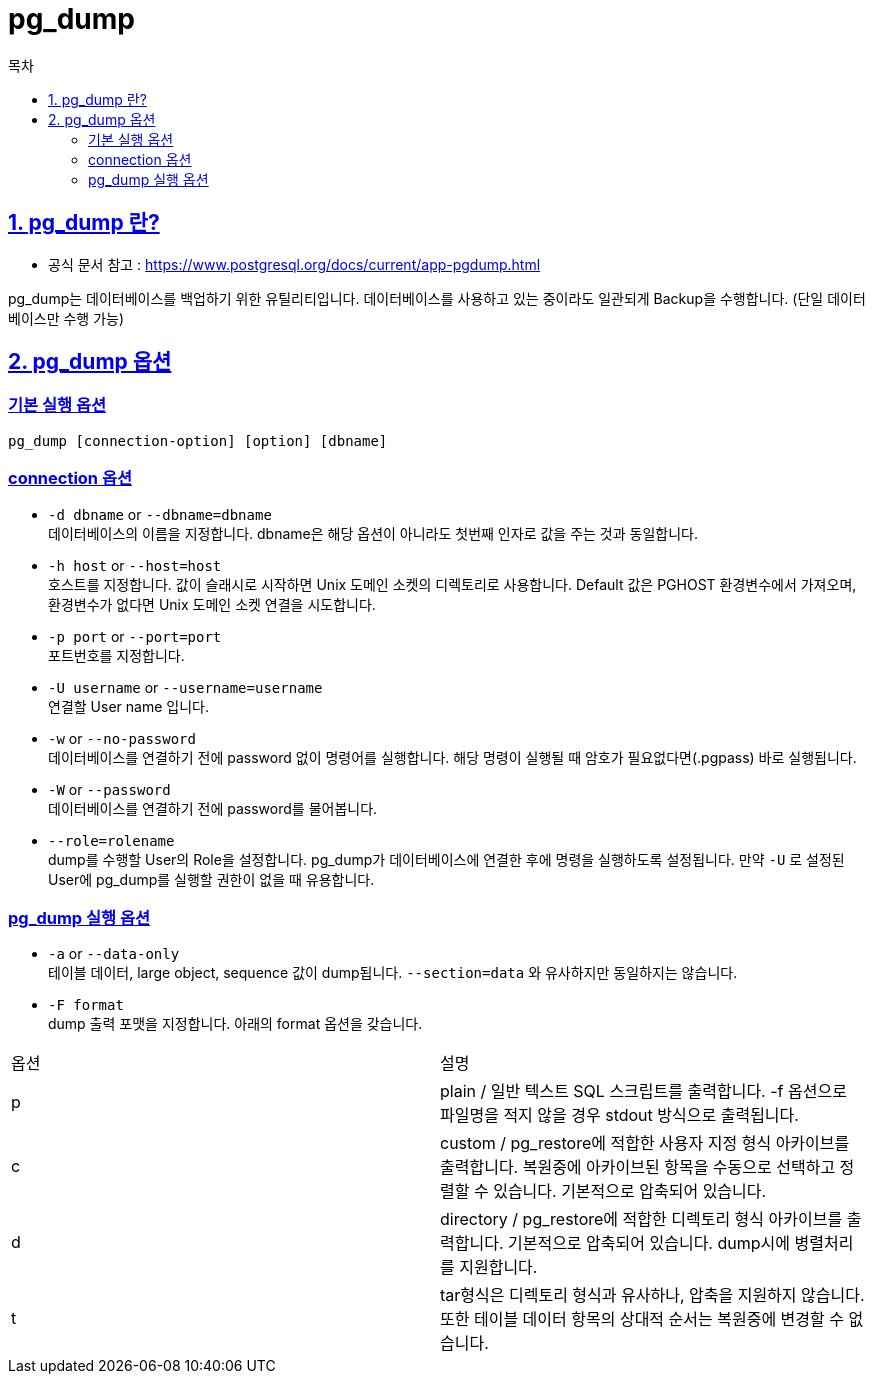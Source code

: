= pg_dump
:toc: 
:toc-title: 목차
:sectlinks:

== 1. pg_dump 란?
- 공식 문서 참고 : https://www.postgresql.org/docs/current/app-pgdump.html

pg_dump는 데이터베이스를 백업하기 위한 유틸리티입니다. 데이터베이스를 사용하고 있는 중이라도 일관되게 Backup을 수행합니다. (단일 데이터베이스만 수행 가능)

== 2. pg_dump 옵션
=== 기본 실행 옵션
----
pg_dump [connection-option] [option] [dbname]
----

=== connection 옵션
- `-d dbname` or `--dbname=dbname` +
데이터베이스의 이름을 지정합니다. dbname은 해당 옵션이 아니라도 첫번째 인자로 값을 주는 것과 동일합니다.

- `-h host` or `--host=host` +
호스트를 지정합니다. 값이 슬래시로 시작하면 Unix 도메인 소켓의 디렉토리로 사용합니다. Default 값은 PGHOST 환경변수에서 가져오며, 환경변수가 없다면 Unix 도메인 소켓 연결을 시도합니다.

- `-p port` or `--port=port` +
포트번호를 지정합니다.

- `-U username` or `--username=username` +
연결할 User name 입니다.

- `-w` or `--no-password` +
데이터베이스를 연결하기 전에 password 없이 명령어를 실행합니다. 해당 명령이 실행될 때 암호가 필요없다면(.pgpass) 바로 실행됩니다.

- `-W` or `--password` +
데이터베이스를 연결하기 전에 password를 물어봅니다.

- `--role=rolename` +
dump를 수행할 User의 Role을 설정합니다. pg_dump가 데이터베이스에 연결한 후에 명령을 실행하도록 설정됩니다. 만약 `-U` 로 설정된 User에 pg_dump를 실행할 권한이 없을 때 유용합니다.


=== pg_dump 실행 옵션

- `-a` or `--data-only` +
테이블 데이터, large object, sequence 값이 dump됩니다. `--section=data` 와 유사하지만 동일하지는 않습니다.

- `-F format` + 
dump 출력 포맷을 지정합니다. 아래의 format 옵션을 갖습니다. + 
[%header]
|===
|옵션|설명
|p| plain / 일반 텍스트 SQL 스크립트를 출력합니다. -f 옵션으로 파일명을 적지 않을 경우 stdout 방식으로 출력됩니다.

|c| custom / pg_restore에 적합한 사용자 지정 형식 아카이브를 출력합니다. 
복원중에 아카이브된 항목을 수동으로 선택하고 정렬할 수 있습니다. 
기본적으로 압축되어 있습니다.

|d| directory / pg_restore에 적합한 디렉토리 형식 아카이브를 출력합니다.
기본적으로 압축되어 있습니다.
dump시에 병렬처리를 지원합니다.

|t| tar형식은 디렉토리 형식과 유사하나, 압축을 지원하지 않습니다.
또한 테이블 데이터 항목의 상대적 순서는 복원중에 변경할 수 없습니다.

|===
